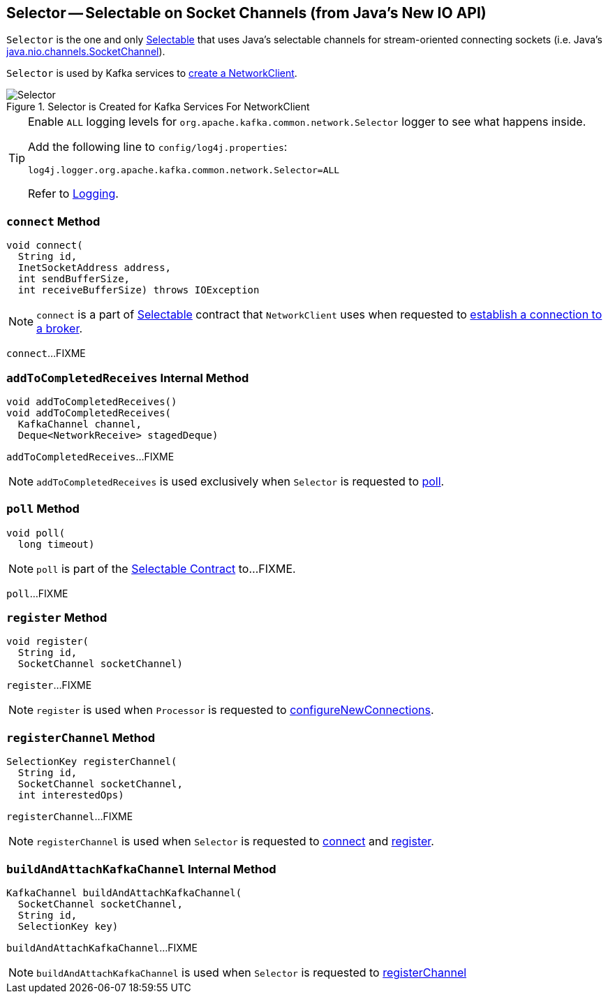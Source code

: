 == [[Selector]] Selector -- Selectable on Socket Channels (from Java's New IO API)

`Selector` is the one and only link:kafka-common-network-Selectable.adoc[Selectable] that uses Java's selectable channels for stream-oriented connecting sockets (i.e. Java's http://download.java.net/java/jdk9/docs/api/java/nio/channels/SocketChannel.html[java.nio.channels.SocketChannel]).

`Selector` is used by Kafka services to link:kafka-clients-NetworkClient.adoc#creating-instance[create a NetworkClient].

.Selector is Created for Kafka Services For NetworkClient
image::images/Selector.png[align="center"]

[[logging]]
[TIP]
====
Enable `ALL` logging levels for `org.apache.kafka.common.network.Selector` logger to see what happens inside.

Add the following line to `config/log4j.properties`:

```
log4j.logger.org.apache.kafka.common.network.Selector=ALL
```

Refer to link:kafka-logging.adoc[Logging].
====

=== [[connect]] `connect` Method

[source, java]
----
void connect(
  String id,
  InetSocketAddress address,
  int sendBufferSize,
  int receiveBufferSize) throws IOException
----

NOTE: `connect` is a part of link:kafka-common-network-Selectable.adoc#connect[Selectable] contract that `NetworkClient` uses when requested to link:kafka-clients-NetworkClient.adoc#initiateConnect[establish a connection to a broker].

`connect`...FIXME

=== [[addToCompletedReceives]] `addToCompletedReceives` Internal Method

[source, java]
----
void addToCompletedReceives()
void addToCompletedReceives(
  KafkaChannel channel,
  Deque<NetworkReceive> stagedDeque)
----

`addToCompletedReceives`...FIXME

NOTE: `addToCompletedReceives` is used exclusively when `Selector` is requested to <<poll, poll>>.

=== [[poll]] `poll` Method

[source, java]
----
void poll(
  long timeout)
----

NOTE: `poll` is part of the <<kafka-common-network-Selectable.adoc#poll, Selectable Contract>> to...FIXME.

`poll`...FIXME

=== [[register]] `register` Method

[source, java]
----
void register(
  String id,
  SocketChannel socketChannel)
----

`register`...FIXME

NOTE: `register` is used when `Processor` is requested to link:kafka-network-SocketServer-Processor.adoc#configureNewConnections[configureNewConnections].

=== [[registerChannel]] `registerChannel` Method

[source, java]
----
SelectionKey registerChannel(
  String id,
  SocketChannel socketChannel,
  int interestedOps)
----

`registerChannel`...FIXME

NOTE: `registerChannel` is used when `Selector` is requested to <<connect, connect>> and <<register, register>>.

=== [[buildAndAttachKafkaChannel]] `buildAndAttachKafkaChannel` Internal Method

[source, java]
----
KafkaChannel buildAndAttachKafkaChannel(
  SocketChannel socketChannel,
  String id,
  SelectionKey key)
----

`buildAndAttachKafkaChannel`...FIXME

NOTE: `buildAndAttachKafkaChannel` is used when `Selector` is requested to <<registerChannel, registerChannel>>
